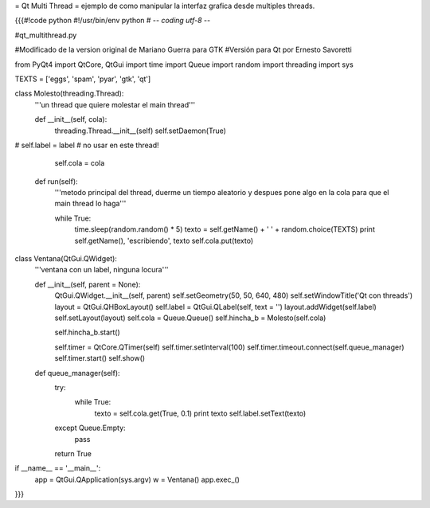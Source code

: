 = Qt Multi Thread =
ejemplo de como manipular la interfaz grafica desde multiples threads.

{{{#!code python
#!/usr/bin/env python
# -*- coding utf-8 -*-

#qt_multithread.py

#Modificado de la version original de Mariano Guerra para GTK
#Versión para Qt por Ernesto Savoretti

from PyQt4 import QtCore, QtGui
import time
import Queue
import random
import threading
import sys

TEXTS = ['eggs', 'spam', 'pyar', 'gtk', 'qt']

class Molesto(threading.Thread):
    '''un thread que quiere molestar el main thread'''

    def __init__(self, cola):
        threading.Thread.__init__(self)
        self.setDaemon(True)
#        self.label = label # no usar en este thread!

        self.cola = cola

    def run(self):
        '''metodo principal del thread, duerme un tiempo aleatorio y despues
        pone algo en la cola para que el main thread lo haga'''

        while True:
            time.sleep(random.random() * 5)
            texto = self.getName() + ' ' + random.choice(TEXTS)
            print self.getName(), 'escribiendo', texto
            self.cola.put(texto)

class Ventana(QtGui.QWidget):
    '''ventana con un label, ninguna locura'''

    def __init__(self, parent = None):
        QtGui.QWidget.__init__(self, parent)
        self.setGeometry(50, 50, 640, 480)
        self.setWindowTitle('Qt con threads')
        layout = QtGui.QHBoxLayout()
        self.label = QtGui.QLabel(self, text = '')
        layout.addWidget(self.label)
        self.setLayout(layout)
        self.cola = Queue.Queue()
        self.hincha_b = Molesto(self.cola)

        self.hincha_b.start()

        self.timer = QtCore.QTimer(self)
        self.timer.setInterval(100)
        self.timer.timeout.connect(self.queue_manager)
        self.timer.start()
        self.show()

    def queue_manager(self):
        try:
            while True:
                texto = self.cola.get(True, 0.1)
                print texto
                self.label.setText(texto)
        except Queue.Empty:
            pass

        return True

if __name__ == '__main__':
    app = QtGui.QApplication(sys.argv)
    w = Ventana()
    app.exec_()
}}}
